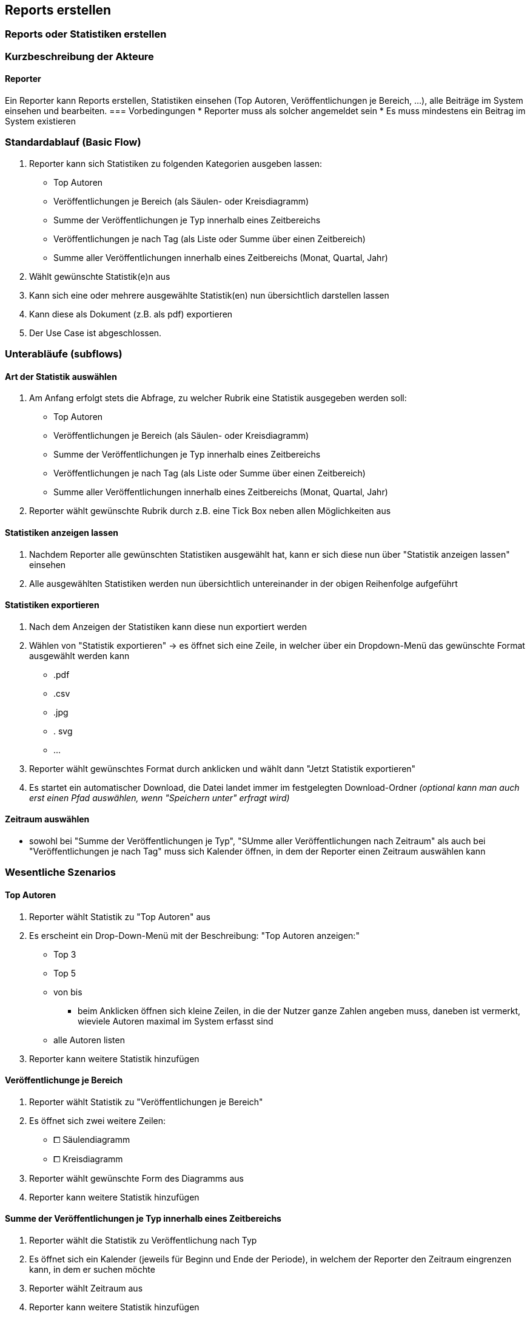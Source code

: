 == Reports erstellen
===	Reports oder Statistiken erstellen

===	Kurzbeschreibung der Akteure
==== Reporter
Ein Reporter kann Reports erstellen, Statistiken einsehen (Top Autoren, Veröffentlichungen je Bereich, ...), alle Beiträge im System einsehen und bearbeiten.
=== Vorbedingungen
* Reporter muss als solcher angemeldet sein
* Es muss mindestens ein Beitrag im System existieren

=== Standardablauf (Basic Flow)
//Der Standardablauf definiert die Schritte für den Erfolgsfall ("Happy Path")

. Reporter kann sich Statistiken zu folgenden Kategorien ausgeben lassen:
* Top Autoren
* Veröffentlichungen je Bereich (als Säulen- oder Kreisdiagramm)
* Summe der Veröffentlichungen je Typ innerhalb eines Zeitbereichs
* Veröffentlichungen je nach Tag (als Liste oder Summe über einen Zeitbereich)
* Summe aller Veröffentlichungen innerhalb eines Zeitbereichs (Monat, Quartal, Jahr)
. Wählt gewünschte Statistik(e)n aus
. Kann sich eine oder mehrere ausgewählte Statistik(en) nun übersichtlich darstellen lassen
. Kann diese als Dokument (z.B. als pdf) exportieren
. Der Use Case ist abgeschlossen.

//=== Alternative Abläufe
//Nutzen Sie alternative Abläufe für Fehlerfälle, Ausnahmen und Erweiterungen zum Standardablauf
//==== <Alternativer Ablauf 1>


=== Unterabläufe (subflows)

==== Art der Statistik auswählen
. Am Anfang erfolgt stets die Abfrage, zu welcher Rubrik eine Statistik ausgegeben werden soll:
* Top Autoren
* Veröffentlichungen je Bereich (als Säulen- oder Kreisdiagramm)
* Summe der Veröffentlichungen je Typ innerhalb eines Zeitbereichs
* Veröffentlichungen je nach Tag (als Liste oder Summe über einen Zeitbereich)
* Summe aller Veröffentlichungen innerhalb eines Zeitbereichs (Monat, Quartal, Jahr)
. Reporter wählt gewünschte Rubrik durch z.B. eine Tick Box neben allen Möglichkeiten aus

==== Statistiken anzeigen lassen
. Nachdem Reporter alle gewünschten Statistiken ausgewählt hat, kann er sich diese nun über "Statistik anzeigen lassen" einsehen
. Alle ausgewählten Statistiken werden nun übersichtlich untereinander in der obigen Reihenfolge aufgeführt

==== Statistiken exportieren
. Nach dem Anzeigen der Statistiken kann diese nun exportiert werden
. Wählen von "Statistik exportieren" -> es öffnet sich eine Zeile, in welcher über ein Dropdown-Menü das gewünschte Format ausgewählt werden kann
* .pdf
* .csv
* .jpg
* . svg
* ...
. Reporter wählt gewünschtes Format durch anklicken und wählt dann "Jetzt Statistik exportieren"
. Es startet ein automatischer Download, die Datei landet immer im festgelegten Download-Ordner _(optional kann man auch erst einen Pfad auswählen, wenn "Speichern unter" erfragt wird)_

==== Zeitraum auswählen
* sowohl bei "Summe der Veröffentlichungen je Typ", "SUmme aller Veröffentlichungen nach Zeitraum" als auch bei "Veröffentlichungen je nach Tag" muss sich Kalender öffnen, in dem der Reporter einen Zeitraum auswählen kann


=== Wesentliche Szenarios
==== Top Autoren

. Reporter wählt Statistik zu "Top Autoren" aus
. Es erscheint ein Drop-Down-Menü mit der Beschreibung:
"Top Autoren anzeigen:"
* Top 3
* Top 5 
* von bis
** beim Anklicken öffnen sich kleine Zeilen, in die der Nutzer ganze Zahlen angeben muss, daneben ist vermerkt, wieviele Autoren maximal im System erfasst sind
* alle Autoren listen
. Reporter kann weitere Statistik hinzufügen

==== Veröffentlichunge je Bereich

. Reporter wählt Statistik zu "Veröffentlichungen je Bereich"
. Es öffnet sich zwei weitere Zeilen:
* ⧠ Säulendiagramm
* ⧠ Kreisdiagramm
. Reporter wählt gewünschte Form des Diagramms aus
. Reporter kann weitere Statistik hinzufügen

==== Summe der Veröffentlichungen je Typ innerhalb eines Zeitbereichs
. Reporter wählt die Statistik zu Veröffentlichung nach Typ
. Es öffnet sich ein Kalender (jeweils für Beginn und Ende der Periode), in welchem der Reporter den Zeitraum eingrenzen kann, in dem er suchen möchte
. Reporter wählt Zeitraum aus
. Reporter kann weitere Statistik hinzufügen

==== Veröffentlichungen je nach Tag (als Liste oder Summe über einen Zeitbereich)
. Reporter wählt Statistik zu Veröffentlichung je nach Tag
. Es öffnet sich ein Kalender (jeweils für Beginn und Ende der Periode), in welchem der Reporter den Zeitraum eingrenzen kann, in dem er suchen möchte
. Reporter wählt Zeitraum aus
. Reporter kann weitere Statistik hinzufügen

==== Summe aller Veröffentlichungen innerhalb eines Zeitbereiches (Monat, Quartal, Jahr, Zeitraum)
. Reporter wählt Statistik zu Summe aller Veröffentlichungen
. Es folgt eine Zeile:
* "Summe der Veröffentlichungen anzeigen für", dann ein Drop-Down Menü:
** Monat mit Drop-Down Menü (Sortierung: zuletzt)
** Quartal mit Drop-Down Menü (Sortierung: zuletzt)
** Jahr mit Drop-Down Menü (Sortierung: zuletzt)
** Zeitraum
*** hier öffnet sich wieder der Kalender, in dem der Reporter einen beliebigen Zeitraum auswählen kann
. Reporter wählt beliebigen Zeitraum aus und bestätigt mit "Bestätigen"
. Es öffnet sich zwei Buttons, einer für "Weitere Statistik" und "Keine weitere Statistik"
. Reporter kann sich nun auch weitere Zeiträume zu den Summen anzeigen lassen

===	Nachbedingungen
Alle ausgewählten Statistiken werden nun angezeigt.

==== Top Autoren
* Es erscheinen die ausgewählten Autoren, sortiert von meist veröffentlicht zu wenigst veröffentlicht als Ranking

==== Veröffentlichungen je Bereich
* Es erscheint gewähltes Diagramm (Säule oder Kreis)

==== Summe der Veröffentlichungen je Typ
* Es erscheinen alle Typen und deren Anzahl der Veröffentlichungen:

[%header]
|===
|Typ|Anzahl
|Artikel|10
|Blogbeitrag| 6
| Workshop| 7
|Vortrag|x
|Videotraining|x
|Buch|x
|===

==== Veröffentlichungen je nach Tag (als Liste über einen Zeitbereich)
* Im gewählten Zeitbereich wird jeder Tag, an dem ein Beitrag veröffentlicht wurde als Liste dargestellt, darunter befinden sich jeweils die Veröffentlichungen mit dessen Eigenschaften:
** *17. Oktober 2019:*
|===
|_"Agile Projektmanagementstrukturen"_|Video|Veröffentlicht
|_"Einführung in KANBAN"_|Vortrag|In Bearbeitung
|===

==== Summe aller Veröffentlichungen innerhalb eines Zeitbereiches (Monat, Quartal, Jahr, Zeitraum)


==== Exportieren
* Exportierte Datei befindet sich im Downloads-Ordner (oder im gewünschten Pfad)


//=== Besondere Anforderungen
//Besondere Anforderungen können sich auf nicht-funktionale Anforderungen wie z.B. einzuhaltende Standards, Qualitätsanforderungen oder Anforderungen an die Benutzeroberfläche beziehen.
//==== <Besondere Anforderung 1>
